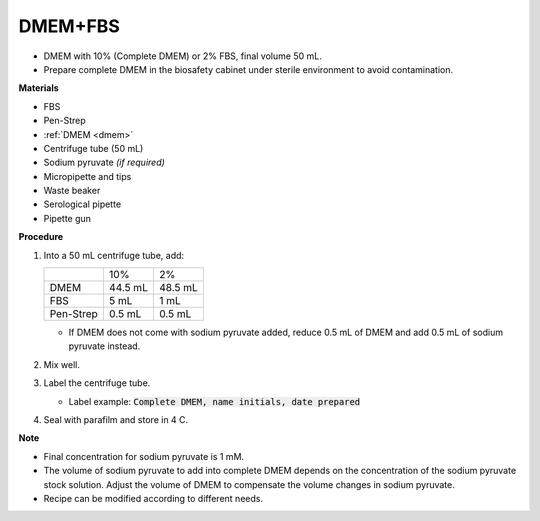 .. _10 dmem:

DMEM+FBS 
========

* DMEM with 10% (Complete DMEM) or 2% FBS, final volume 50 mL.
* Prepare complete DMEM in the biosafety cabinet under sterile environment to avoid contamination.

**Materials**

* FBS
* Pen-Strep
* :ref:`DMEM <dmem>`
* Centrifuge tube (50 mL)
* Sodium pyruvate *(if required)*
* Micropipette and tips
* Waste beaker 
* Serological pipette 
* Pipette gun 

**Procedure**

#. Into a 50 mL centrifuge tube, add:

   +-----------+---------+---------+
   |           | 10%     | 2%      |
   +-----------+---------+---------+
   | DMEM      | 44.5 mL | 48.5 mL |
   +-----------+---------+---------+
   | FBS       |    5 mL | 1 mL    |
   +-----------+---------+---------+
   | Pen-Strep |  0.5 mL | 0.5 mL  |
   +-----------+---------+---------+

   * If DMEM does not come with sodium pyruvate added, reduce 0.5 mL of DMEM and add 0.5 mL of sodium pyruvate instead. 

#. Mix well. 
#. Label the centrifuge tube. 

   * Label example: :code:`Complete DMEM, name initials, date prepared`

#. Seal with parafilm and store in 4 C.

**Note**

* Final concentration for sodium pyruvate is 1 mM.
* The volume of sodium pyruvate to add into complete DMEM depends on the concentration of the sodium pyruvate stock solution. Adjust the volume of DMEM to compensate the volume changes in sodium pyruvate.
* Recipe can be modified according to different needs. 